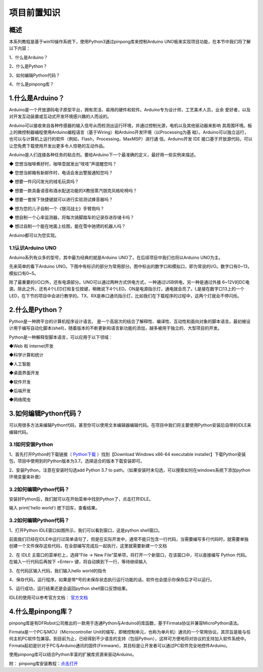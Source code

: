 项目前置知识
===============

----------------
概述
----------------


本系列教程是基于win10操作系统下，使用Python3通过pinpong库来控制Arduino UNO板来实现项目功能，在本节中我们将了解以下内容：

1、什么是Arduino？

2、什么是Python？

3、如何编辑Python代码？

4、什么是pinpong库？

------------------
1.什么是Arduino？
------------------

Arduino是一个开放源码电子原型平台，拥有灵活、易用的硬件和软件。Arduino专为设计师，工艺美术人员，业余 爱好者，以及对开发互动装置或互动式开发环境感兴趣的人而设的。

Arduino可以接收来自各种传感器的输入信号从而检测出运行环境，并通过控制光源，电机以及其他驱动器来影响 其周围环境。板上的微控制器编程使用Arduino编程语言（基于Wiring）和Arduino开发环境（以Processing为基 础）。Arduino可以独立运行，也可以与计算机上运行的软件（例如，Flash，Processing，MaxMSP）进行通 信。Arduino开发 IDE 接口基于开放源代码，可以让您免费下载使用开发出更多令人惊艳的互动作品。

Arduino是人们连接各种任务的粘合剂。要给Arduino下一个最准确的定义，最好用一些实例来描述。

◆ 您想当咖啡煮好时，咖啡壶就发出“吱吱”声提醒您吗？ 

◆ 您想当邮箱有新邮件时，电话会发出警报通知您吗？ 

◆ 想要一件闪闪发光的绒毛玩具吗？ 

◆ 想要一款具备语音和酒水配送功能的X教授蒸汽朋克风格轮椅吗？ 

◆ 想要一套按下快捷键就可以进行实验测试蜂音器吗？ 

◆ 想为您的儿子自制一个《银河战士》手臂炮吗？ 

◆ 想自制一个心率监测器，将每次骑脚踏车的记录存进存储卡吗？ 

◆ 想过自制一个能在地面上绘图，能在雪中驰骋的机器人吗？

Arduino都可以为您实现。

1.1认识Arduino UNO
--------------------

Arduino系列有众多的型号，其中最为经典的就是Arduino UNO了。在后续项目中我们也将以Arduino UNO为主。

先来简单的看下Arduino UNO。下图中有标识的部分为常用部分。图中标出的数字口和模拟口，即为常说的I/O。数字口有0~13，模拟口有0~5。

除了最重要的I/O口外，还有电源部分。UNO可以通过两种方式供电方式，一种通过USB供电，另一种是通过外接 6~12V的DC电源。除此之外，还有4个LED灯和复位按键，稍微说下4个LED。ON是电源指示灯，通电就会亮了。L是接在数字口13上的一个LED，在下节的项目中会进行教学的。TX、RX是串口通讯指示灯，比如我们在下载程序的过程中，这两个灯就会不停闪烁。

.. image::  images/uno引脚.png

------------------
2.什么是Python？
------------------

Python是一种跨平台的计算机程序设计语言。 是一个高层次的结合了解释性、编译性、互动性和面向对象的脚本语言。最初被设计用于编写自动化脚本(shell)，随着版本的不断更新和语言新功能的添加，越多被用于独立的、大型项目的开发。

Python是一种解释型脚本语言，可以应用于以下领域：
  
◆Web 和 Internet开发

◆科学计算和统计

◆人工智能

◆桌面界面开发

◆软件开发

◆后端开发

◆网络爬虫

----------------------
3.如何编辑Python代码？
----------------------

可以用很多方法来编辑Python代码，甚至你可以使用文本编辑器编辑代码。在项目中我们将主要使用Python安装后自带的IDLE来编辑代码。

3.1如何安装Python
--------------------

1、首先打开Python的下载链接（ `Python下载 <https://www.python.org/downloads/windows/>`_ ）找到【Download Windows x86-64 executable installer】下载Python安装包，项目中使用到的Python版本为3.7。选择适合的版本下载安装即可。

2、安装Python，注意在安装时勾选add Python 3.7 to path。（如果安装时未勾选，可以搜索如何在windows系统下添加python环境变量来补救）

.. image::  images/addpath.png

3.2如何编辑Python代码？
------------------------

安装好Python后，我们就可以在开始菜单中找到Python了，点击打开IDLE。

.. image::  images/IDLE00.png

输入 print('hello world') 摁下回车，查看结果。

.. image::  images/idle000.png

3.2如何编辑Python代码？
-----------------------

1、打开Python IDLE窗口如图所示，我们可以看到窗口，这是python shell窗口。

.. image::  images/IDLE01.png

前面我们已经在IDLE中运行过简单语句了，但是在实际开发中，通常不能只包含一行代码，当需要编写多行代码时，就需要单独创建一个文件保存这些代码，在全部编写完成后一起执行，这里就需要新建一个文档

2、在 IDLE 主窗口的菜单栏上，选择“File -> New File”菜单项，将打开一个新窗口，在该窗口中，可以直接编写 Python 代码。
在输入一行代码后再按下 <Enter> 键，将自动换到下一行，等待继续输入

.. image::  images/IDLE02.png

3、在代码区输入代码，我们输入hello world的指令

.. image::  images/IDLE03.png

4、保存代码，运行程序。如果是带*号的未保存状态执行运行功能的话，软件也会提示你保存后才可以运行。

.. image::  images/IDLE04.png

5、运行成功，运行结果还是会返回python shell窗口反馈结果。

.. image::  images/IDLE05.png

IDLE的使用可以参考官方文档： `官方文档 <https://docs.python.org/zh-cn/3/library/idle.html>`_ 

-------------------
4.什么是pinpong库？
-------------------

pinpong库是有DFRobot公司推出的一款用于连通Python与Arduino的库函数，基于Firmata协议并兼容MicroPython语法。

Firmata是一个PC与MCU（Microcontroller Unit的缩写，即微控制单元，也称为单片机）通讯的一个常用协议。其宗旨是能与任何主机PC软件包兼容。到目前为止，已经得到不少语言的支持（包括Python），这样可方便地将对协议的支持加入软件系统中。Firmata起初是针对于PC与Arduino通讯的固件(Firmware)，其目标是让开发者可以通过PC软件完全地控件Arduino。

使用pinpong库可以结合Python丰富的扩展库资源来驱动Arduino。

附：
pinpong库安装教程：`点击打开 <https://pinpong.readthedocs.io/zh_CN/latest/1.pinpong%E6%95%99%E7%A8%8B/%E5%AE%89%E8%A3%85%E6%95%99%E7%A8%8B/index.html>`_  